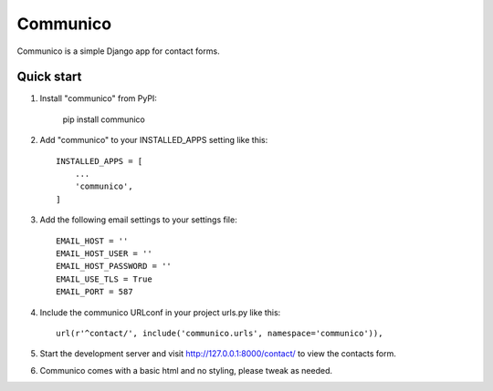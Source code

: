 =========
Communico
=========

Communico is a simple Django app for contact forms. 


Quick start
-----------

1. Install "communico" from PyPI:

    pip install communico


2. Add "communico" to your INSTALLED_APPS setting like this::

    INSTALLED_APPS = [
        ...
        'communico',
    ]

3. Add the following email settings to your settings file::

    EMAIL_HOST = ''
    EMAIL_HOST_USER = ''
    EMAIL_HOST_PASSWORD = ''
    EMAIL_USE_TLS = True
    EMAIL_PORT = 587

4. Include the communico URLconf in your project urls.py like this::

    url(r'^contact/', include('communico.urls', namespace='communico')),

5. Start the development server and visit http://127.0.0.1:8000/contact/
   to view the contacts form.

6. Communico comes with a basic html and no styling, please tweak as needed.